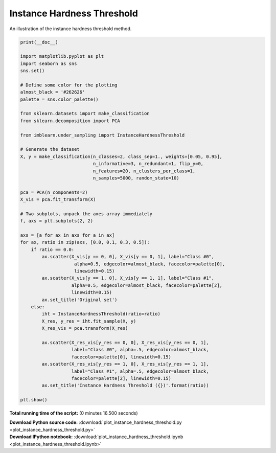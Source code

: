 

.. _sphx_glr_auto_examples_under-sampling_plot_instance_hardness_threshold.py:


===========================
Instance Hardness Threshold
===========================

An illustration of the instance hardness threshold method.




.. image:: /auto_examples/under-sampling/images/sphx_glr_plot_instance_hardness_threshold_001.png
    :align: center





.. code-block:: python


    print(__doc__)

    import matplotlib.pyplot as plt
    import seaborn as sns
    sns.set()

    # Define some color for the plotting
    almost_black = '#262626'
    palette = sns.color_palette()

    from sklearn.datasets import make_classification
    from sklearn.decomposition import PCA

    from imblearn.under_sampling import InstanceHardnessThreshold

    # Generate the dataset
    X, y = make_classification(n_classes=2, class_sep=1., weights=[0.05, 0.95],
                               n_informative=3, n_redundant=1, flip_y=0,
                               n_features=20, n_clusters_per_class=1,
                               n_samples=5000, random_state=10)

    pca = PCA(n_components=2)
    X_vis = pca.fit_transform(X)

    # Two subplots, unpack the axes array immediately
    f, axs = plt.subplots(2, 2)

    axs = [a for ax in axs for a in ax]
    for ax, ratio in zip(axs, [0.0, 0.1, 0.3, 0.5]):
        if ratio == 0.0:
            ax.scatter(X_vis[y == 0, 0], X_vis[y == 0, 1], label="Class #0",
                        alpha=0.5, edgecolor=almost_black, facecolor=palette[0],
                        linewidth=0.15)
            ax.scatter(X_vis[y == 1, 0], X_vis[y == 1, 1], label="Class #1",
                       alpha=0.5, edgecolor=almost_black, facecolor=palette[2],
                       linewidth=0.15)
            ax.set_title('Original set')
        else:
            iht = InstanceHardnessThreshold(ratio=ratio)
            X_res, y_res = iht.fit_sample(X, y)
            X_res_vis = pca.transform(X_res)

            ax.scatter(X_res_vis[y_res == 0, 0], X_res_vis[y_res == 0, 1],
                       label="Class #0", alpha=.5, edgecolor=almost_black,
                       facecolor=palette[0], linewidth=0.15)
            ax.scatter(X_res_vis[y_res == 1, 0], X_res_vis[y_res == 1, 1],
                       label="Class #1", alpha=.5, edgecolor=almost_black,
                       facecolor=palette[2], linewidth=0.15)
            ax.set_title('Instance Hardness Threshold ({})'.format(ratio))

    plt.show()

**Total running time of the script:**
(0 minutes 16.500 seconds)



.. container:: sphx-glr-download

    **Download Python source code:** :download:`plot_instance_hardness_threshold.py <plot_instance_hardness_threshold.py>`


.. container:: sphx-glr-download

    **Download IPython notebook:** :download:`plot_instance_hardness_threshold.ipynb <plot_instance_hardness_threshold.ipynb>`
